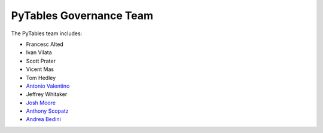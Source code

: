 ========================
PyTables Governance Team
========================

The PyTables team includes:

* Francesc Alted
* Ivan Vilata
* Scott Prater
* Vicent Mas
* Tom Hedley
* `Antonio Valentino`_
* Jeffrey Whitaker
* `Josh Moore`_
* `Anthony Scopatz`_
* `Andrea Bedini`_

.. _Anthony Scopatz: http://www.scopatz.com/
.. _Antonio Valentino: https://github.com/avalentino
.. _Josh Moore: https://github.com/joshmoore
.. _Andrea Bedini: https://github.com/andreabedini

